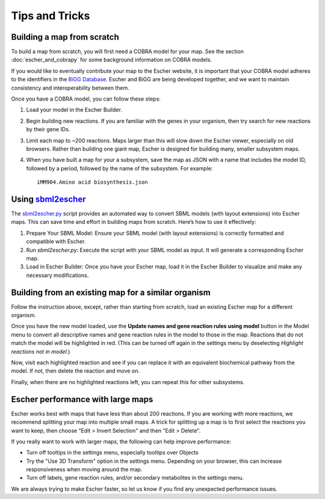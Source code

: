 Tips and Tricks
===============

Building a map from scratch
---------------------------

To build a map from scratch, you will first need a COBRA model for your map. See
the section :doc:`escher_and_cobrapy` for some background information on COBRA
models.

If you would like to eventually contribute your map to the Escher website, it is
important that your COBRA model adheres to the identifiers in the `BiGG Database`_. Escher and
BiGG are being developed together, and we want to maintain consistency and
interoperability between them.

Once you have a COBRA model, you can follow these steps:

1. Load your model in the Escher Builder.

2. Begin building new reactions. If you are familiar with the genes in your
   organism, then try search for new reactions by their gene IDs.

3. Limit each map to ~200 reactions. Maps larger than this will slow down the
   Escher viewer, especially on old browsers. Rather than building one giant
   map, Escher is designed for building many, smaller subsystem maps.

4. When you have built a map for your a subsystem, save the map as JSON with a
   name that includes the model ID, followed by a period, followed by the name
   of the subsystem. For example::

    iMM904.Amino acid biosynthesis.json

Using `sbml2escher`_
--------------------

The `sbml2escher.py`_ script provides an automated way to convert SBML models (with layout extensions) into Escher maps. This can save time and effort in building maps from scratch. Here’s how to use it effectively:

1. Prepare Your SBML Model: Ensure your SBML model (with layout extensions) is correctly formatted and compatible with Escher.

2. Run `sbml2escher.py`: Execute the script with your SBML model as input. It will generate a corresponding Escher map.

3. Load in Escher Builder: Once you have your Escher map, load it in the Escher Builder to visualize and make any necessary modifications.


Building from an existing map for a similar organism
----------------------------------------------------

Follow the instruction above, except, rather than starting from scratch, load an
existing Escher map for a different organism.

Once you have the new model loaded, use the **Update names and gene reaction
rules using model** button in the Model menu to convert all descriptive names
and gene reaction rules in the model to those in the map. Reactions that do not
match the model will be highlighted in red. (This can be turned off again in the
settings menu by deselecting *Highlight reactions not in model*.)

Now, visit each highlighted reaction and see if you can replace it with an
equivalent biochemical pathway from the model. If not, then delete the reaction
and move on.

Finally, when there are no highlighted reactions left, you can repeat this for
other subsystems.


Escher performance with large maps
----------------------------------

Escher works best with maps that have less than about 200 reactions. If you are
working with more reactions, we recommend splitting your map into multiple small
maps. A trick for splitting up a map is to first select the reactions you want
to keep, then choose "Edit > Invert Selection" and then "Edit > Delete".

If you really want to work with larger maps, the following can help improve
performance:

- Turn off tooltips in the settings menu, especially tooltips over Objects
- Try the "Use 3D Transform" option in the settings menu. Depending on your
  browser, this can increase responsiveness when moving around the map.
- Turn off labels, gene reaction rules, and/or secondary metabolites in the
  settings menu.

We are always trying to make Escher faster, so let us know if you find any
unexpected performance issues.

.. _`sbml2escher`: https://github.com/opencobra/escher/blob/master/py/io/README.md
.. _`sbml2escher.py`: https://github.com/opencobra/escher/blob/master/py/io/sbml2escher.py
.. _escher.github.io: https://www.github.com/escher/escher.github.io/
.. _`BiGG Database`: http://bigg.ucsd.edu